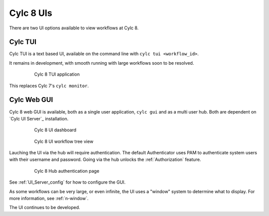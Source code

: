 .. _728.ui:

Cylc 8 UIs
----------

There are two UI options available to view workflows at Cylc 8.


Cylc TUI
^^^^^^^^

Cylc TUI is a text based UI, available on the command line with
``cylc tui <workflow_id>``.

It remains in development, with smooth running with large workflows soon to be
resolved.

.. figure:: ../../img/cylc-tui.png
   :figwidth: 80%
   :align: center

   Cylc 8 TUI application

This replaces Cylc 7's ``cylc monitor``.


Cylc Web GUI
^^^^^^^^^^^^

Cylc 8 web GUI is available, both as a single user application, ``cylc gui``
and as a multi user hub. Both are dependent on `Cylc UI Server`_ installation.

.. figure:: ../../img/cylc-ui-dash.png
   :figwidth: 80%
   :align: center

   Cylc 8 UI dashboard

.. figure:: ../../img/cylc-ui-tree.png
   :figwidth: 80%
   :align: center

   Cylc 8 UI workflow tree view

Lauching the UI via the hub will require authentication.
The default Authenticator uses PAM to authenticate system users with their
username and password.
Going via the hub unlocks the :ref:`Authorization` feature.

.. figure:: ../../img/hub.png
   :figwidth: 80%
   :align: center

   Cylc 8 Hub authentication page

See :ref:`UI_Server_config` for how to configure the GUI.

As some workflows can be very large, or even infinite, the UI uses a "window"
system to determine what to display. For more information, see :ref:`n-window`.

The UI continues to be developed.

.. TODO Possibly add more screen-grabs/information here.
